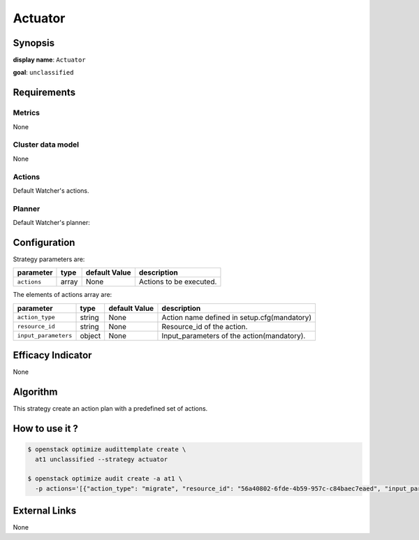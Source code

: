 =============
Actuator
=============

Synopsis
--------

**display name**: ``Actuator``

**goal**: ``unclassified``

    .. watcher-term:: watcher.decision_engine.strategy.strategies.actuation.Actuator

Requirements
------------

Metrics
*******

None

Cluster data model
******************

None

Actions
*******

Default Watcher's actions.

Planner
*******

Default Watcher's planner:

    .. watcher-term:: watcher.decision_engine.planner.weight.WeightPlanner

Configuration
-------------

Strategy parameters are:

==================== ====== ===================== =============================
parameter            type   default Value         description
==================== ====== ===================== =============================
``actions``          array  None                  Actions to be executed.
==================== ====== ===================== =============================

The elements of actions array are:

==================== ====== ===================== =============================
parameter            type   default Value         description
==================== ====== ===================== =============================
``action_type``      string None                  Action name defined in
                                                  setup.cfg(mandatory)
``resource_id``      string None                  Resource_id of the action.
``input_parameters`` object None                  Input_parameters of the
                                                  action(mandatory).
==================== ====== ===================== =============================

Efficacy Indicator
------------------

None

Algorithm
---------

This strategy create an action plan with a predefined set of actions.

How to use it ?
---------------

.. code-block:: shell

    $ openstack optimize audittemplate create \
      at1 unclassified --strategy actuator

    $ openstack optimize audit create -a at1 \
      -p actions='[{"action_type": "migrate", "resource_id": "56a40802-6fde-4b59-957c-c84baec7eaed", "input_parameters": {"migration_type": "live", "source_node": "s01"}}]'

External Links
--------------

None
